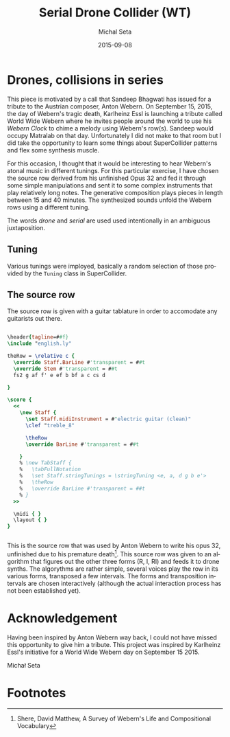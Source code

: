 # -*- org-confirm-babel-evaluate: nil -*-
#+TITLE:     Serial Drone Collider (WT)
#+AUTHOR:    Michal Seta
#+EMAIL:     
#+DATE:      2015-09-08
#+LANGUAGE:  en
#+INFOJS_OPT: view:showall toc:t ltoc:t mouse:underline path:http://orgmode.org/org-info.js
#+LINK_HOME: http://home.fnal.gov/~neilsen
#+LINK_UP: http://home.fnal.gov/~neilsen/notebook
#+HTML_HEAD: <link rel="stylesheet" type="text/css" href="../css/notebook.css" />
#+LaTeX_CLASS: article
#+EXPORT_SELECT_TAGS: export
#+EXPORT_EXCLUDE_TAGS: noexport
#+OPTIONS: H:2 num:nil toc:nil \n:nil @:t ::t |:t ^:{} _:{} *:t TeX:t LaTeX:t date:t tags:nil
#+STARTUP: showall

* Drones, collisions in series

This piece is motivated by a call that Sandeep Bhagwati has issued for a tribute to the Austrian composer, Anton Webern. On September 15, 2015, the day of Webern's tragic death, Karlheinz Essl is launching a tribute called World Wide Webern where he invites people around the world to use his /Webern Clock/ to chime a melody using Webern's row(s). Sandeep would occupy Matralab on that day. Unfortunately I did not make to that room but I did take the opportunity to learn some things about SuperCollider patterns and flex some synthesis muscle.

For this occasion, I thought that it would be interesting to hear Webern's atonal music in different tunings. For this particular exercise, I have chosen the source row derived from his unfinished Opus 32 and fed it through some simple manipulations and sent it to some complex instruments that play relatively long notes. The generative composition plays pieces in length between 15 and 40 minutes. The synthesized sounds unfold the Webern rows using a different tuning.

The words /drone/  and /serial/ are used used intentionally in an ambiguous juxtaposition.

** Tuning

Various tunings were imployed, basically a random selection of those provided by the =Tuning= class in SuperCollider. 

** The source row

The source row is given with a guitar tablature in order to accomodate any guitarists out there.

\vspace{18pt}

#+BEGIN_SRC lilypond :file scores/basicRow.eps
  
  \header{tagline=##f}
  \include "english.ly"
  
  theRow = \relative c {
    \override Staff.BarLine #'transparent = ##t
    \override Stem #'transparent = ##t 
    fs2 g af f' e ef b bf a c cs d
  
  }
  
  \score { 
    <<
      \new Staff {
        \set Staff.midiInstrument = #"electric guitar (clean)" 
        \clef "treble_8"
        
        \theRow
        \override BarLine #'transparent = ##t
        
      }
      % \new TabStaff {
      %   \tabFullNotation
      %   \set Staff.stringTunings = \stringTuning <e, a, d g b e'>
      %   \theRow
      %   \override BarLine #'transparent = ##t
      % }
    >>    
    
    \midi { }
    \layout { }
  }
  
  
#+END_SRC

#+RESULTS:
[[file:scores/basicRow.eps]]

\vspace{18pt}
This is the source row that was used by Anton Webern to write his opus 32, unfinished due to his premature death[fn:1]. This source row was given to an algorithm that figures out the other three forms (R, I, RI) and feeds it to drone synths.
The algorythms are rather simple, several voices play the row in its various forms, transposed a few intervals. The forms and transposition intervals are chosen interactively (although the actual interaction process has not been established yet). 

* Acknowledgement

Having been inspired by Anton Webern way back, I could not have missed this opportunity to give him a tribute. This project was inspired by Karlheinz Essl's initiative for a World Wide Webern day on September 15 2015.

Michał Seta

* Footnotes

[fn:1] Shere, David Matthew, A Survey of Webern's Life and Compositional Vocabulary
